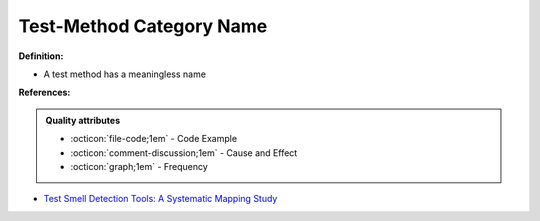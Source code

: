 Test-Method Category Name
^^^^^
**Definition:**

* A test method has a meaningless name


**References:**

.. admonition:: Quality attributes

    * :octicon:`file-code;1em` -  Code Example
    * :octicon:`comment-discussion;1em` -  Cause and Effect
    * :octicon:`graph;1em` -  Frequency

* `Test Smell Detection Tools: A Systematic Mapping Study <https://dl.acm.org/doi/10.1145/3463274.3463335>`_

